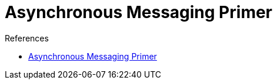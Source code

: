= Asynchronous Messaging Primer

.References
[sidebar]
****
- https://docs.microsoft.com/en-us/previous-versions/msp-n-p/dn589781(v=pandp.10)[Asynchronous Messaging Primer]
****

